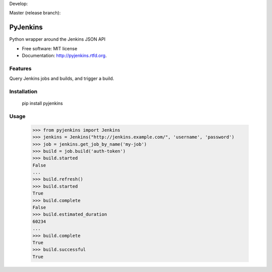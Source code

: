 Develop:

.. image:: https://secure.travis-ci.org/ActionLuzifer/pyjenkins.png?branch=develop
    :alt: Build Status
    :target: https://secure.travis-ci.org/ActionLuzifer/pyjenkins

Master (release branch):

.. image:: https://secure.travis-ci.org/ActionLuzifer/pyjenkins.png?branch=master
    :alt: Build Status
    :target: https://secure.travis-ci.org/ActionLuzifer/pyjenkins

===============================
PyJenkins
===============================

Python wrapper around the Jenkins JSON API

* Free software: MIT license
* Documentation: http://pyjenkins.rtfd.org.

Features
--------

Query Jenkins jobs and builds, and trigger a build.


Installation
------------

    pip install pyjenkins

Usage
-----

    >>> from pyjenkins import Jenkins
    >>> jenkins = Jenkins("http://jenkins.example.com/", 'username', 'password')
    >>> job = jenkins.get_job_by_name('my-job')
    >>> build = job.build('auth-token')
    >>> build.started
    False
    ...
    >>> build.refresh()
    >>> build.started
    True
    >>> build.complete
    False
    >>> build.estimated_duration
    60234
    ...
    >>> build.complete
    True
    >>> build.successful
    True
